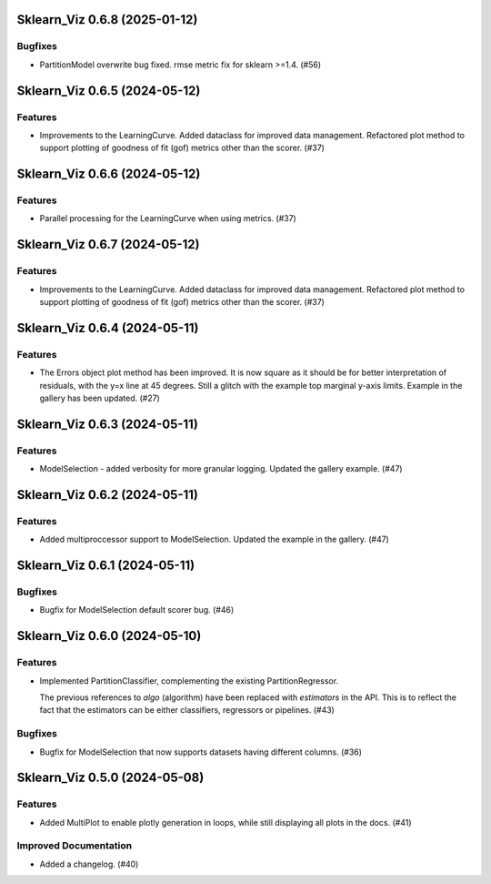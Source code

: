 Sklearn_Viz 0.6.8 (2025-01-12)
======================================

Bugfixes
--------

- PartitionModel overwrite bug fixed.  rmse metric fix for sklearn >=1.4. (#56)


Sklearn_Viz 0.6.5 (2024-05-12)
==============================

Features
--------

- Improvements to the LearningCurve.  Added dataclass for improved data management. Refactored plot method to support plotting of goodness of fit (gof) metrics other than the scorer. (#37)


Sklearn_Viz 0.6.6 (2024-05-12)
==============================

Features
--------

- Parallel processing for the LearningCurve when using metrics. (#37)


Sklearn_Viz 0.6.7 (2024-05-12)
==============================

Features
--------

- Improvements to the LearningCurve.  Added dataclass for improved data management. Refactored plot method to support plotting of goodness of fit (gof) metrics other than the scorer. (#37)


Sklearn_Viz 0.6.4 (2024-05-11)
==============================

Features
--------

- The Errors object plot method has been improved.  It is now square as it should be for better interpretation of residuals, with the y=x line at 45 degrees.  Still a glitch with the example top marginal y-axis limits.  Example in the gallery has been updated. (#27)


Sklearn_Viz 0.6.3 (2024-05-11)
==============================

Features
--------

- ModelSelection - added verbosity for more granular logging. Updated the gallery example. (#47)


Sklearn_Viz 0.6.2 (2024-05-11)
==============================

Features
--------

- Added multiproccessor support to ModelSelection.  Updated the example in the gallery. (#47)


Sklearn_Viz 0.6.1 (2024-05-11)
==============================

Bugfixes
--------

- Bugfix for ModelSelection default scorer bug. (#46)


Sklearn_Viz 0.6.0 (2024-05-10)
==============================

Features
--------

- Implemented PartitionClassifier, complementing the existing PartitionRegressor.

  The previous references to `algo` (algorithm) have been replaced with `estimators` in the API.
  This is to reflect the fact that the estimators can be either classifiers, regressors or pipelines. (#43)


Bugfixes
--------

- Bugfix for ModelSelection that now supports datasets having different columns. (#36)


Sklearn_Viz 0.5.0 (2024-05-08)
==============================

Features
--------

- Added MultiPlot to enable plotly generation in loops, while still displaying all plots in the docs. (#41)


Improved Documentation
----------------------

- Added a changelog. (#40)
